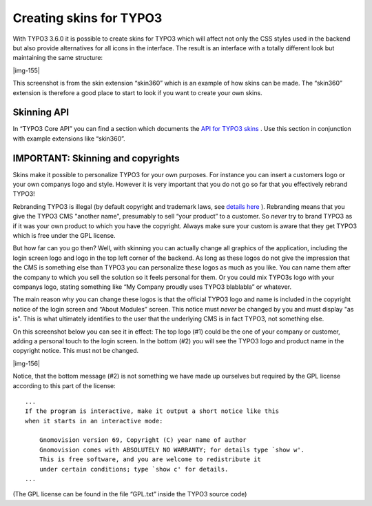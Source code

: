﻿.. include:: Images.txt

.. ==================================================
.. FOR YOUR INFORMATION
.. --------------------------------------------------
.. -*- coding: utf-8 -*- with BOM.

.. ==================================================
.. DEFINE SOME TEXTROLES
.. --------------------------------------------------
.. role::   underline
.. role::   typoscript(code)
.. role::   ts(typoscript)
   :class:  typoscript
.. role::   php(code)


Creating skins for TYPO3
^^^^^^^^^^^^^^^^^^^^^^^^

With TYPO3 3.6.0 it is possible to create skins for TYPO3 which will
affect not only the CSS styles used in the backend but also provide
alternatives for all icons in the interface. The result is an
interface with a totally different look but maintaining the same
structure:

|img-155|

This screenshot is from the skin extension “skin360” which is an
example of how skins can be made. The “skin360” extension is therefore
a good place to start to look if you want to create your own skins.


Skinning API
""""""""""""

In “TYPO3 Core API” you can find a section which documents the `API
for TYPO3 skins <#Skinning%20API%7Coutline>`_ . Use this section in
conjunction with example extensions like “skin360”.


IMPORTANT: Skinning and copyrights
""""""""""""""""""""""""""""""""""

Skins make it possible to personalize TYPO3 for your own purposes. For
instance you can insert a customers logo or your own companys logo and
style. However it is very important that you do not go so far that you
effectively rebrand TYPO3!

Rebranding TYPO3 is illegal (by default copyright and trademark laws,
see `details here <http://typo3.org/1310.0.html>`_ ). Rebranding means
that you give the TYPO3 CMS "another name", presumably to sell “your
product” to a customer. So  *never* try to brand TYPO3 as if it was
your own product to which you have the copyright. Always make sure
your custom is aware that they get TYPO3 which is free under the GPL
license.

But how far can you go then? Well, with skinning you can actually
change all graphics of the application, including the login screen
logo and logo in the top left corner of the backend. As long as these
logos do not give the impression that the CMS is something else than
TYPO3 you can personalize these logos as much as you like. You can
name them after the company to which you sell the solution so it feels
personal for them. Or you could mix TYPO3s logo with your companys
logo, stating something like “My Company proudly uses TYPO3 blablabla”
or whatever.

The main reason why you can change these logos is that the official
TYPO3 logo and name is included in the copyright notice of the login
screen and “About Modules” screen. This notice must  *never* be
changed by you and must display "as is". This is what ultimately
identifies to the user that the underlying CMS is in fact TYPO3, not
something else.

On this screenshot below you can see it in effect: The top logo (#1)
could be the one of your company or customer, adding a personal touch
to the login screen. In the bottom (#2) you will see the TYPO3 logo
and product name in the copyright notice. This must not be changed.

|img-156|

Notice, that the bottom message (#2) is not something we have made up
ourselves but required by the GPL license according to this part of
the license:

::

   ...
   If the program is interactive, make it output a short notice like this
   when it starts in an interactive mode:
   
       Gnomovision version 69, Copyright (C) year name of author
       Gnomovision comes with ABSOLUTELY NO WARRANTY; for details type `show w'.
       This is free software, and you are welcome to redistribute it
       under certain conditions; type `show c' for details.
   ...

(The GPL license can be found in the file “GPL.txt” inside the TYPO3
source code)

